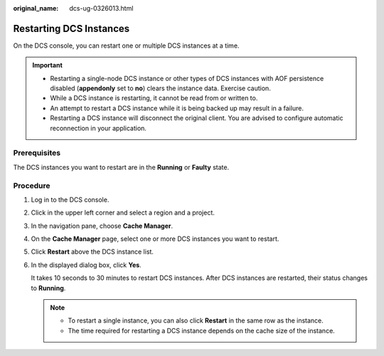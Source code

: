 :original_name: dcs-ug-0326013.html

.. _dcs-ug-0326013:

Restarting DCS Instances
========================

On the DCS console, you can restart one or multiple DCS instances at a time.

.. important::

   -  Restarting a single-node DCS instance or other types of DCS instances with AOF persistence disabled (**appendonly** set to **no**) clears the instance data. Exercise caution.
   -  While a DCS instance is restarting, it cannot be read from or written to.
   -  An attempt to restart a DCS instance while it is being backed up may result in a failure.
   -  Restarting a DCS instance will disconnect the original client. You are advised to configure automatic reconnection in your application.

Prerequisites
-------------

The DCS instances you want to restart are in the **Running** or **Faulty** state.

Procedure
---------

#. Log in to the DCS console.

#. Click |image1| in the upper left corner and select a region and a project.

#. In the navigation pane, choose **Cache Manager**.

#. On the **Cache Manager** page, select one or more DCS instances you want to restart.

#. Click **Restart** above the DCS instance list.

#. In the displayed dialog box, click **Yes**.

   It takes 10 seconds to 30 minutes to restart DCS instances. After DCS instances are restarted, their status changes to **Running**.

   .. note::

      -  To restart a single instance, you can also click **Restart** in the same row as the instance.
      -  The time required for restarting a DCS instance depends on the cache size of the instance.

.. |image1| image:: /_static/images/en-us_image_0143929918.png
